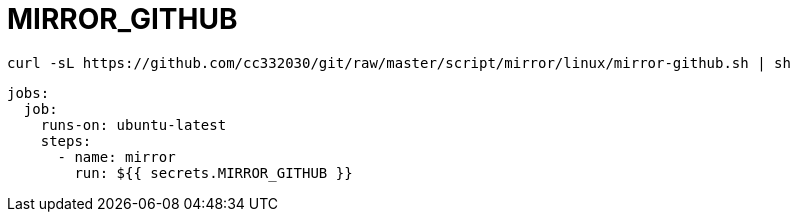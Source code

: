 
= MIRROR_GITHUB

[source,shell script]
----
curl -sL https://github.com/cc332030/git/raw/master/script/mirror/linux/mirror-github.sh | sh

----

[source,yml]
----
jobs:
  job:
    runs-on: ubuntu-latest
    steps:
      - name: mirror
        run: ${{ secrets.MIRROR_GITHUB }}

----
